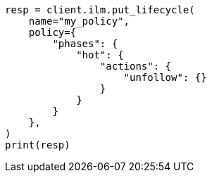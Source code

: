 // This file is autogenerated, DO NOT EDIT
// ilm/actions/ilm-unfollow.asciidoc:45

[source, python]
----
resp = client.ilm.put_lifecycle(
    name="my_policy",
    policy={
        "phases": {
            "hot": {
                "actions": {
                    "unfollow": {}
                }
            }
        }
    },
)
print(resp)
----
